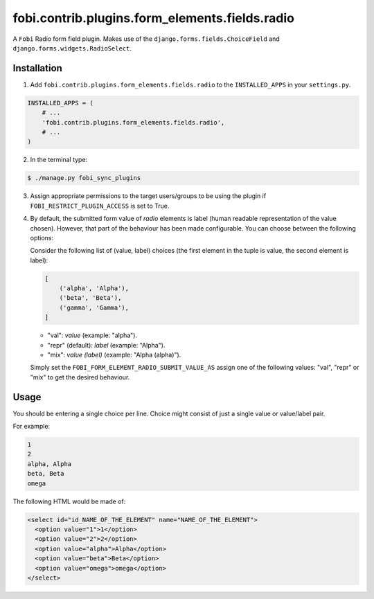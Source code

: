===============================================
fobi.contrib.plugins.form_elements.fields.radio
===============================================
A ``Fobi`` Radio form field plugin. Makes use of the
``django.forms.fields.ChoiceField`` and ``django.forms.widgets.RadioSelect``.

Installation
============
1. Add ``fobi.contrib.plugins.form_elements.fields.radio`` to the
   ``INSTALLED_APPS`` in your ``settings.py``.

.. code-block:: python

    INSTALLED_APPS = (
        # ...
        'fobi.contrib.plugins.form_elements.fields.radio',
        # ...
    )

2. In the terminal type:

.. code-block:: none

    $ ./manage.py fobi_sync_plugins

3. Assign appropriate permissions to the target users/groups to be using
   the plugin if ``FOBI_RESTRICT_PLUGIN_ACCESS`` is set to True.

4. By default, the submitted form value of `radio`
   elements is label (human readable representation of the value chosen).
   However, that part of the behaviour has been made configurable. You can
   choose between the following options:

   Consider the following list of (value, label) choices (the first element in
   the tuple is value, the second element is label):

   .. code-block:: python

      [
          ('alpha', 'Alpha'),
          ('beta', 'Beta'),
          ('gamma', 'Gamma'),
      ]

   - "val": `value` (example: "alpha").
   - "repr" (default): `label` (example: "Alpha").
   - "mix": `value (label)` (example: "Alpha (alpha)").

   Simply set the
   ``FOBI_FORM_ELEMENT_RADIO_SUBMIT_VALUE_AS`` assign one of the following
   values: "val", "repr" or "mix" to get the desired behaviour.

Usage
=====
You should be entering a single choice per line. Choice might
consist of just a single value or value/label pair.

For example:

.. code-block:: none

    1
    2
    alpha, Alpha
    beta, Beta
    omega

The following HTML would be made of:

.. code-block:: html

    <select id="id_NAME_OF_THE_ELEMENT" name="NAME_OF_THE_ELEMENT">
      <option value="1">1</option>
      <option value="2">2</option>
      <option value="alpha">Alpha</option>
      <option value="beta">Beta</option>
      <option value="omega">omega</option>
    </select>
